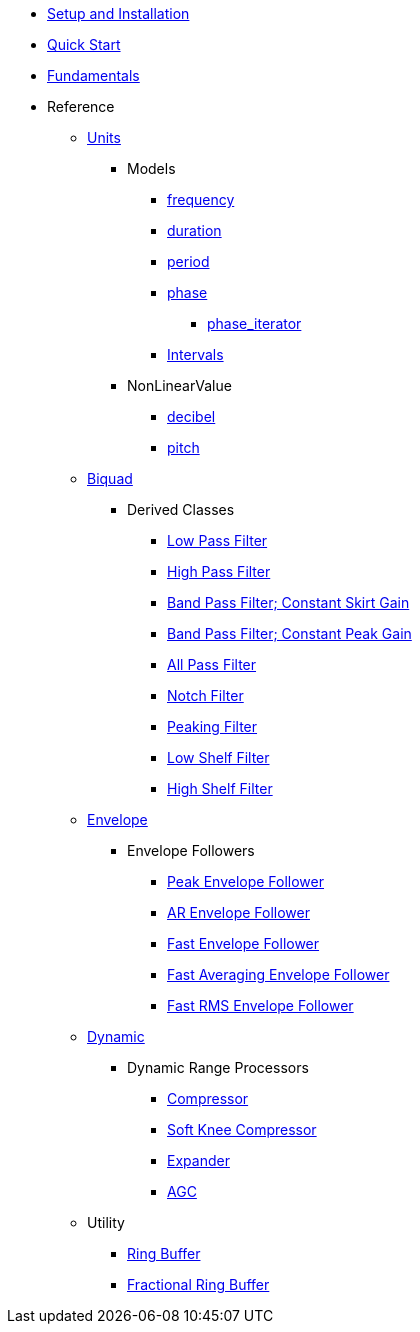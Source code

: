 * xref:setup.adoc[Setup and Installation]
* xref:quick_start.adoc[Quick Start]
* xref:fundamentals.adoc[Fundamentals]
* Reference
** xref:reference/units.adoc[Units]
*** Models
**** xref:reference/units/frequency.adoc[frequency]
**** xref:reference/units/duration.adoc[duration]
**** xref:reference/units/period.adoc[period]
**** xref:reference/units/phase.adoc[phase]
***** xref:reference/units/phase_iterator.adoc[phase_iterator]
**** xref:reference/units/intervals.adoc[Intervals]
*** NonLinearValue
**** xref:reference/units/decibel.adoc[decibel]
**** xref:reference/units/pitch.adoc[pitch]
** xref:reference/biquad.adoc[Biquad]
*** Derived Classes
**** xref:reference/biquad/lowpass.adoc[Low Pass Filter]
**** xref:reference/biquad/highpass.adoc[High Pass Filter]
**** xref:reference/biquad/bandpass_csg.adoc[Band Pass Filter; Constant Skirt Gain]
**** xref:reference/biquad/bandpass_cpg.adoc[Band Pass Filter; Constant Peak Gain]
**** xref:reference/biquad/allpass.adoc[All Pass Filter]
**** xref:reference/biquad/notch.adoc[Notch Filter]
**** xref:reference/biquad/peaking.adoc[Peaking Filter]
**** xref:reference/biquad/lowshelf.adoc[Low Shelf Filter]
**** xref:reference/biquad/highshelf.adoc[High Shelf Filter]
** xref:reference/envelope.adoc[Envelope]
*** Envelope Followers
**** xref:reference/envelope/peak_envelope_follower.adoc[Peak Envelope Follower]
**** xref:reference/envelope/ar_envelope_follower.adoc[AR Envelope Follower]
**** xref:reference/envelope/fast_envelope_follower.adoc[Fast Envelope Follower]
**** xref:reference/envelope/fast_ave_envelope_follower.adoc[Fast Averaging Envelope Follower]
**** xref:reference/envelope/fast_rms_envelope_follower.adoc[Fast RMS Envelope Follower]
** xref:reference/dynamic.adoc[Dynamic]
*** Dynamic Range Processors
**** xref:reference/dynamic/compressor.adoc[Compressor]
**** xref:reference/dynamic/soft_knee_compressor.adoc[Soft Knee Compressor]
**** xref:reference/dynamic/expander.adoc[Expander]
**** xref:reference/dynamic/agc.adoc[AGC]
** Utility
*** xref:reference/utility/ring_buffer.adoc[Ring Buffer]
*** xref:reference/utility/fractional_ring_buffer.adoc[Fractional Ring Buffer]
